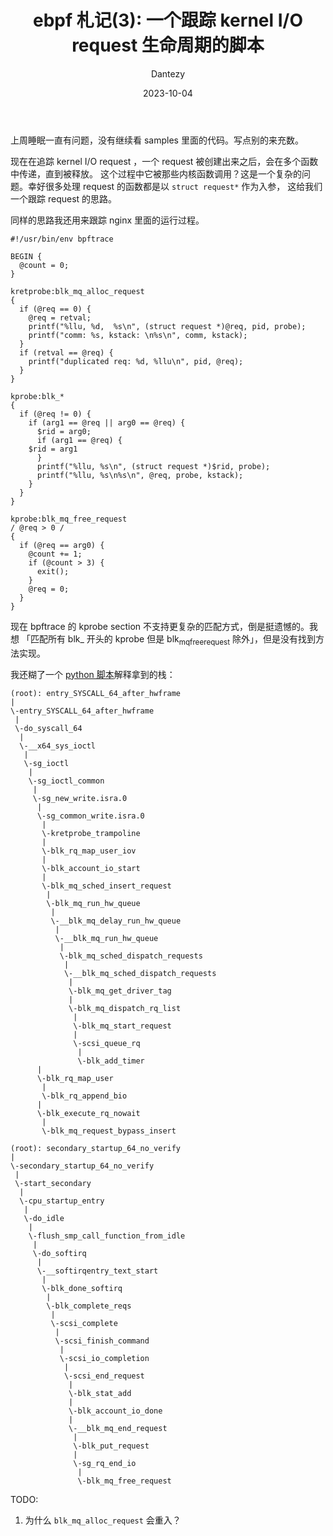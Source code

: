 #+HUGO_BASE_DIR: ../
#+HUGO_SECTION: zh/posts
#+hugo_auto_set_lastmod: t
#+hugo_tags: ebpf kernel
#+hugo_categories: code
#+hugo_draft: false
#+description: ebpf 札记第三篇。跟踪 kernel I/O request 的生命周期。
#+author: Dantezy
#+date: 2023-10-04
#+TITLE: ebpf 札记(3): 一个跟踪 kernel I/O request 生命周期的脚本
上周睡眠一直有问题，没有继续看 samples 里面的代码。写点别的来充数。

现在在追踪 kernel I/O request ，一个 request 被创建出来之后，会在多个函数中传递，直到被释放。
这个过程中它被那些内核函数调用？这是一个复杂的问题。幸好很多处理 request 的函数都是以 ~struct request*~ 作为入参，
这给我们一个跟踪 request 的思路。

同样的思路我还用来跟踪 nginx 里面的运行过程。
#+BEGIN_SRC shell
#!/usr/bin/env bpftrace

BEGIN {
  @count = 0;
}

kretprobe:blk_mq_alloc_request
{
  if (@req == 0) {
    @req = retval;
    printf("%llu, %d,  %s\n", (struct request *)@req, pid, probe);
    printf("comm: %s, kstack: \n%s\n", comm, kstack);
  }
  if (retval == @req) {
    printf("duplicated req: %d, %llu\n", pid, @req);
  }
}

kprobe:blk_*
{
  if (@req != 0) {
    if (arg1 == @req || arg0 == @req) {
      $rid = arg0;
      if (arg1 == @req) {
	$rid = arg1
      }
      printf("%llu, %s\n", (struct request *)$rid, probe);
      printf("%llu, %s\n%s\n", @req, probe, kstack);
    }
  }
}

kprobe:blk_mq_free_request
/ @req > 0 /
{
  if (@req == arg0) {
    @count += 1;
    if (@count > 3) {
      exit();
    }
    @req = 0;
  }
}
#+END_SRC

现在 bpftrace 的 kprobe section 不支持更复杂的匹配方式，倒是挺遗憾的。我想
「匹配所有 blk_ 开头的 kprobe 但是 blk_mq_free_request 除外」，但是没有找到方法实现。

我还糊了一个 [[https://github.com/ZhangYet/passenger/blob/master/notes/io/parse_io_log.py][python 脚本]]解释拿到的栈：

#+BEGIN_EXAMPLE
(root): entry_SYSCALL_64_after_hwframe
|
\-entry_SYSCALL_64_after_hwframe
 |
 \-do_syscall_64
  |
  \-__x64_sys_ioctl
   |
   \-sg_ioctl
    |
    \-sg_ioctl_common
     |
     \-sg_new_write.isra.0
      |
      \-sg_common_write.isra.0
       |
       \-kretprobe_trampoline
       |
       \-blk_rq_map_user_iov
       |
       \-blk_account_io_start
       |
       \-blk_mq_sched_insert_request
        |
        \-blk_mq_run_hw_queue
         |
         \-__blk_mq_delay_run_hw_queue
          |
          \-__blk_mq_run_hw_queue
           |
           \-blk_mq_sched_dispatch_requests
            |
            \-__blk_mq_sched_dispatch_requests
             |
             \-blk_mq_get_driver_tag
             |
             \-blk_mq_dispatch_rq_list
              |
              \-blk_mq_start_request
              |
              \-scsi_queue_rq
               |
               \-blk_add_timer
      |
      \-blk_rq_map_user
       |
       \-blk_rq_append_bio
      |
      \-blk_execute_rq_nowait
       |
       \-blk_mq_request_bypass_insert
       
(root): secondary_startup_64_no_verify
|
\-secondary_startup_64_no_verify
 |
 \-start_secondary
  |
  \-cpu_startup_entry
   |
   \-do_idle
    |
    \-flush_smp_call_function_from_idle
     |
     \-do_softirq
      |
      \-__softirqentry_text_start
       |
       \-blk_done_softirq
        |
        \-blk_complete_reqs
         |
         \-scsi_complete
          |
          \-scsi_finish_command
           |
           \-scsi_io_completion
            |
            \-scsi_end_request
             |
             \-blk_stat_add
             |
             \-blk_account_io_done
             |
             \-__blk_mq_end_request
              |
              \-blk_put_request
              |
              \-sg_rq_end_io
               |
               \-blk_mq_free_request
#+END_EXAMPLE

TODO:
1. 为什么 ~blk_mq_alloc_request~ 会重入？

